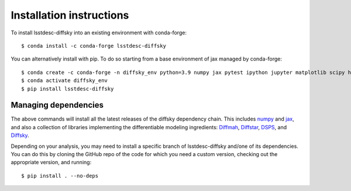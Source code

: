 Installation instructions
=========================

To install lsstdesc-diffsky into an existing environment with conda-forge::

    $ conda install -c conda-forge lsstdesc-diffsky
    

You can alternatively install with pip. 
To do so starting from a base environment of jax managed by conda-forge::

    $ conda create -c conda-forge -n diffsky_env python=3.9 numpy jax pytest ipython jupyter matplotlib scipy h5py 
    $ conda activate diffsky_env
    $ pip install lsstdesc-diffsky


Managing dependencies
---------------------

The above commands will install all the latest releases of the diffsky dependency chain. 
This includes `numpy <https://numpy.org/>`__ and 
`jax <https://jax.readthedocs.io/en/latest/>`__, 
and also a collection of libraries implementing 
the differentiable modeling ingredients: 
`Diffmah <https://github.com/ArgonneCPAC/diffmah>`_, 
`Diffstar <https://github.com/ArgonneCPAC/diffstar>`_, 
`DSPS <https://github.com/ArgonneCPAC/dsps>`_, 
and `Diffsky <https://github.com/ArgonneCPAC/diffsky>`_.

Depending on your analysis, you may need to install a specific branch 
of lsstdesc-diffsky and/one of its dependencies. You can do this by cloning 
the GitHub repo of the code for which you need a custom version, 
checking out the appropriate version, and running::

    $ pip install . --no-deps
